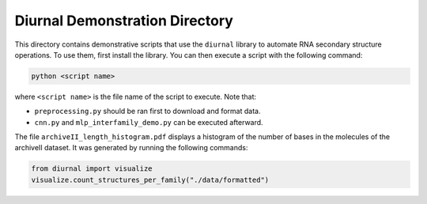Diurnal Demonstration Directory
===============================

This directory contains demonstrative scripts that use the ``diurnal`` library
to automate RNA secondary structure operations. To use them, first install the
library. You can then execute a script with the following command:

.. code-block:: bash

   python <script name>

where ``<script name>`` is the file name of the script to execute. Note that:

- ``preprocessing.py`` should be ran first to download and format data.
- ``cnn.py`` and ``mlp_interfamily_demo.py`` can be executed afterward.

The file ``archiveII_length_histogram.pdf`` displays a histogram of the number
of bases in the molecules of the archiveII dataset. It was generated by running
the following commands:

.. code-block:: python

   from diurnal import visualize
   visualize.count_structures_per_family("./data/formatted")

